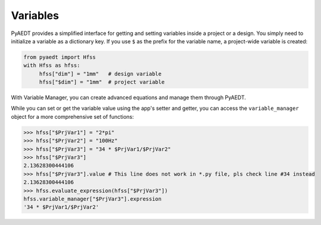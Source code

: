 Variables
=========
PyAEDT provides a simplified interface for getting and setting variables inside a project or a design.
You simply need to initialize a variable as a dictionary key. If you use ``$`` as the prefix 
for the variable name, a project-wide variable is created:

.. code:: python

    from pyaedt import Hfss
    with Hfss as hfss:
         hfss["dim"] = "1mm"   # design variable
         hfss["$dim"] = "1mm"  # project variable


.. image:: ../Resources/aedt_variables.png
  :width: 800
  :alt: Variable Management


With Variable Manager, you can create advanced equations and manage them through PyAEDT.

While you can set or get the variable value using the app's setter and getter, you can
access the ``variable_manager`` object for a more comprehensive set of functions:

.. code:: python

        >>> hfss["$PrjVar1"] = "2*pi"
        >>> hfss["$PrjVar2"] = "100Hz"
        >>> hfss["$PrjVar3"] = "34 * $PrjVar1/$PrjVar2"
        >>> hfss["$PrjVar3"]
        2.13628300444106
        >>> hfss["$PrjVar3"].value # This line does not work in *.py file, pls check line #34 instead
        2.13628300444106
        >>> hfss.evaluate_expression(hfss["$PrjVar3"])
        hfss.variable_manager["$PrjVar3"].expression
        '34 * $PrjVar1/$PrjVar2'


.. image:: ../Resources/variables_advanced.png
  :width: 600
  :alt: Variable Management

